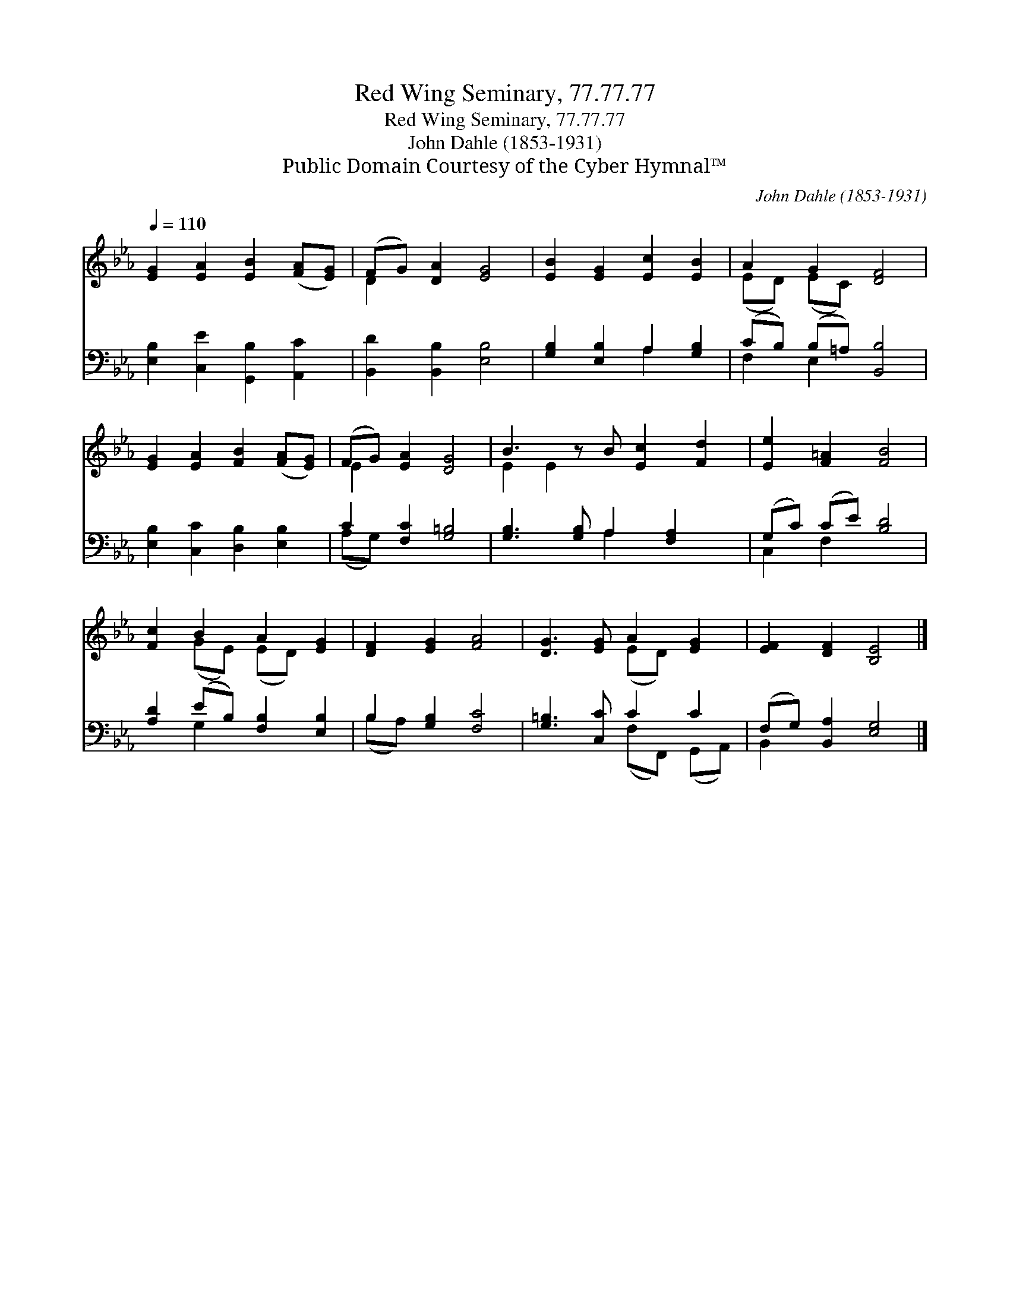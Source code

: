 X:1
T:Red Wing Seminary, 77.77.77
T:Red Wing Seminary, 77.77.77
T:John Dahle (1853-1931)
T:Public Domain Courtesy of the Cyber Hymnal™
C:John Dahle (1853-1931)
Z:Public Domain
Z:Courtesy of the Cyber Hymnal™
%%score ( 1 2 ) ( 3 4 )
L:1/8
Q:1/4=110
M:none
K:Eb
V:1 treble 
V:2 treble 
V:3 bass 
V:4 bass 
V:1
 [EG]2 [EA]2 [EB]2 ([FA][EG]) | (FG) [DA]2 [EG]4 | [EB]2 [EG]2 [Ec]2 [EB]2 | A2 G2 [DF]4 | %4
 [EG]2 [EA]2 [FB]2 ([FA][EG]) | (FG) [EA]2 [DG]4 | B3 z B [Ec]2 [Fd]2 | [Ee]2 [F=A]2 [FB]4 | %8
 [Fc]2 B2 A2 [EG]2 | [DF]2 [EG]2 [FA]4 | [DG]3 [EG] A2 [EG]2 | [EF]2 [DF]2 [B,E]4 |] %12
V:2
 x8 | D2 x6 | x8 | (ED) (EC) x4 | x8 | E2 x6 | E2 E2 x5 | x8 | x2 (GE) (ED) x2 | x8 | x4 (ED) x2 | %11
 x8 |] %12
V:3
 [E,B,]2 [C,E]2 [G,,B,]2 [A,,C]2 | [B,,D]2 [B,,B,]2 [E,B,]4 | [G,B,]2 [E,B,]2 A,2 [G,B,]2 | %3
 (CB,) (B,=A,) [B,,B,]4 | [E,B,]2 [C,C]2 [D,B,]2 [E,B,]2 | C2 [F,C]2 [G,=B,]4 | %6
 [G,B,]3 [G,B,] A,2 [F,A,]2 x | (G,C) (CE) [B,D]4 | [A,D]2 (EB,) [F,B,]2 [E,B,]2 | %9
 B,2 [G,B,]2 [F,C]4 | [G,=B,]3 [C,C] C2 C2 | (F,G,) [B,,A,]2 [E,G,]4 |] %12
V:4
 x8 | x8 | x4 A,2 x2 | F,2 E,2 x4 | x8 | (A,G,) x6 | x4 A,2 x3 | C,2 F,2 x4 | x2 G,2 x4 | %9
 (B,A,) x6 | x4 (F,F,,) (G,,A,,) | B,,2 x6 |] %12

